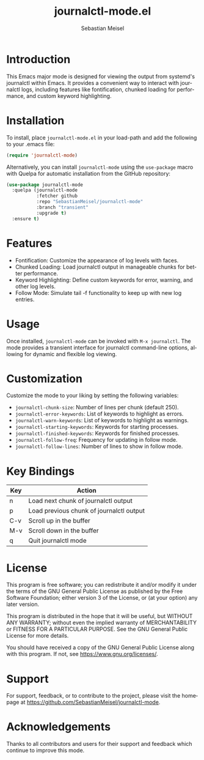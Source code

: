 #+TITLE: journalctl-mode.el
#+AUTHOR: Sebastian Meisel
#+EMAIL: sebastian.meisel@gmail.com
#+VERSION: 1.0
#+STARTUP: indent
#+LANGUAGE: en
#+OPTIONS: toc:nil num:nil ^:nil -:nil f:t *:t <:t

* Introduction
  This Emacs major mode is designed for viewing the output from systemd's journalctl within Emacs. It provides a convenient way to interact with journalctl logs, including features like fontification, chunked loading for performance, and custom keyword highlighting.

* Installation
  To install, place =journalctl-mode.el= in your load-path and add the following to your .emacs file:

  #+BEGIN_SRC emacs-lisp
    (require 'journalctl-mode)
  #+END_SRC

  Alternatively, you can install =journalctl-mode= using the =use-package= macro with Quelpa for automatic installation from the GitHub repository:

  #+BEGIN_SRC emacs-lisp
    (use-package journalctl-mode
      :quelpa (journalctl-mode
               :fetcher github
               :repo "SebastianMeisel/journalctl-mode"
               :branch "transient"
               :upgrade t)
      :ensure t)
  #+END_SRC

* Features
  - Fontification: Customize the appearance of log levels with faces.
  - Chunked Loading: Load journalctl output in manageable chunks for better performance.
  - Keyword Highlighting: Define custom keywords for error, warning, and other log levels.
  - Follow Mode: Simulate tail -f functionality to keep up with new log entries.

* Usage
  Once installed, =journalctl-mode= can be invoked with =M-x journalctl=.
  The mode provides a transient interface for journalctl command-line options, allowing for dynamic and flexible log viewing.

* Customization
  Customize the mode to your liking by setting the following variables:

  - =journalctl-chunk-size=: Number of lines per chunk (default 250).
  - =journalctl-error-keywords=: List of keywords to highlight as errors.
  - =journalctl-warn-keywords=: List of keywords to highlight as warnings.
  - =journalctl-starting-keywords=: Keywords for starting processes.
  - =journalctl-finished-keywords=: Keywords for finished processes.
  - =journalctl-follow-freq=: Frequency for updating in follow mode.
  - =journalctl-follow-lines=: Number of lines to show in follow mode.

* Key Bindings
  | Key   | Action                             |
  |-------+------------------------------------|
  | n     | Load next chunk of journalctl output |
  | p     | Load previous chunk of journalctl output |
  | C-v   | Scroll up in the buffer             |
  | M-v   | Scroll down in the buffer           |
  | q     | Quit journalctl mode                |

* License
  This program is free software; you can redistribute it and/or modify it under the terms of the GNU General Public License as published by the Free Software Foundation; either version 3 of the License, or (at your option) any later version.

  This program is distributed in the hope that it will be useful, but WITHOUT ANY WARRANTY; without even the implied warranty of MERCHANTABILITY or FITNESS FOR A PARTICULAR PURPOSE. See the GNU General Public License for more details.

  You should have received a copy of the GNU General Public License along with this program. If not, see [[https://www.gnu.org/licenses/]].

* Support
  For support, feedback, or to contribute to the project, please visit the homepage at [[https://github.com/SebastianMeisel/journalctl-mode]].

* Acknowledgements
  Thanks to all contributors and users for their support and feedback which continue to improve this mode.
